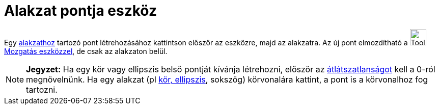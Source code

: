 = Alakzat pontja eszköz
:page-en: tools/Point_on_Object
ifdef::env-github[:imagesdir: /hu/modules/ROOT/assets/images]

Egy xref:/Geometriai_alakzatok.adoc[alakzathoz] tartozó pont létrehozásához kattintson először az eszközre, majd az
alakzatra. Az új pont elmozdítható a image:Tool_Move.gif[Tool Move.gif,width=32,height=32]
xref:/tools/Mozgatás.adoc[Mozgatás eszközzel], de csak az alakzaton belül.

[NOTE]
====

*Jegyzet:* Ha egy kör vagy ellipszis belső pontját kívánja létrehozni, először az
xref:/Objektum_tulajdonságai.adoc[átlátszatlanságot] kell a 0-ról megnövelnünk. Ha egy alakzat (pl
xref:/Kúpszeletek.adoc[kör, ellipszis], sokszög) körvonalára kattint, a pont is a körvonalhoz fog tartozni.

====

